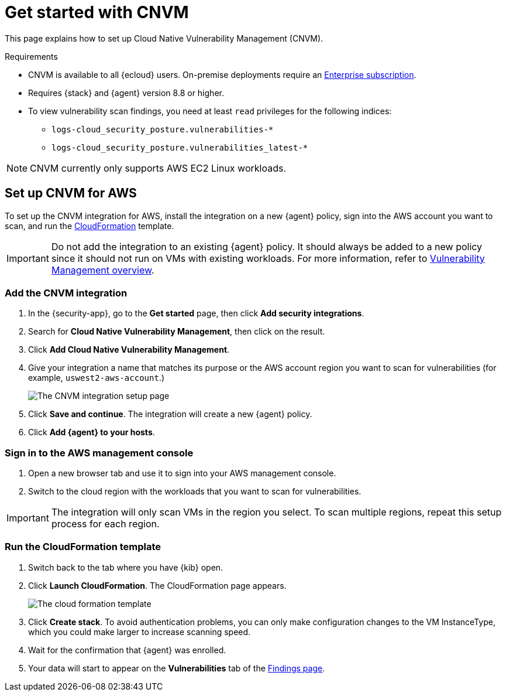 [[vuln-management-get-started]]
= Get started with CNVM

This page explains how to set up Cloud Native Vulnerability Management (CNVM).

.Requirements
[sidebar]
--
* CNVM is available to all {ecloud} users. On-premise deployments require an https://www.elastic.co/pricing[Enterprise subscription].
* Requires {stack} and {agent} version 8.8 or higher.
* To view vulnerability scan findings, you need at least `read` privileges for the following indices:
** `logs-cloud_security_posture.vulnerabilities-*`
** `logs-cloud_security_posture.vulnerabilities_latest-*`
--

NOTE: CNVM currently only supports AWS EC2 Linux workloads.

[discrete]
[[vuln-management-setup]]
== Set up CNVM for AWS

To set up the CNVM integration for AWS, install the integration on a new {agent} policy, sign into the AWS account you want to scan, and run the https://docs.aws.amazon.com/cloudformation/index.html[CloudFormation] template.

IMPORTANT: Do not add the integration to an existing {agent} policy. It should always be added to a new policy since it should not run on VMs with existing workloads. For more information, refer to <<vuln-management-overview-how-it-works, Vulnerability Management overview>>.

[discrete]
[[vuln-management-setup-step-1]]
=== Add the CNVM integration

. In the {security-app}, go to the **Get started** page, then click *Add security integrations*.
. Search for **Cloud Native Vulnerability Management**, then click on the result.
. Click *Add Cloud Native Vulnerability Management*.
. Give your integration a name that matches its purpose or the AWS account region you want to scan for vulnerabilities (for example, `uswest2-aws-account`.)
+
image::images/cnvm-setup-1.png[The CNVM integration setup page]
+
. Click *Save and continue*. The integration will create a new {agent} policy.
. Click *Add {agent} to your hosts*.

[discrete]
[[vuln-management-setup-step-2]]
=== Sign in to the AWS management console

. Open a new browser tab and use it to sign into your AWS management console.
. Switch to the cloud region with the workloads that you want to scan for vulnerabilities.

IMPORTANT: The integration will only scan VMs in the region you select. To scan multiple regions, repeat this setup process for each region.

[discrete]
[[vuln-management-setup-step-3]]
=== Run the CloudFormation template

. Switch back to the tab where you have {kib} open.
. Click *Launch CloudFormation*. The CloudFormation page appears.
+
image::images/cnvm-cloudformation.png[The cloud formation template]
+
. Click *Create stack*.  To avoid authentication problems, you can only make configuration changes to the VM InstanceType, which you could make larger to increase scanning speed.
. Wait for the confirmation that {agent} was enrolled.
. Your data will start to appear on the *Vulnerabilities* tab of the <<vuln-management-findings, Findings page>>.

